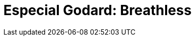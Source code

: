 = Especial Godard: Breathless
:page-date: 2022-09-30
:page-categories: [sessao_cinime, filme_cinime]
:page-header: { image: sessao_300922.png }
:page-descricao: [ "Em homenagem ao cineasta e roteirista fracês, Jean-Luc Godard, o CinIME exibirá Breathless (1960) em sua próxima sessão (sexta 30/09). O filme foi escolhido por vocês por meio da votação, com Breathless tendo 74 dos 98 votos computados!"]
:page-sinopse: [ "Breathless é um filme de teatro criminal francês e marca a estreia de Jean-Paul Belmondo como ator, sendo ele protagonista como um criminoso errante chamado Michel, e a atriz Jean Seberg como a sua namorada, a americana Patricia. O filme é o primeiro trabalho de longa-metragem de Godard."]
:page-informacoes: { sala: B09, horario: 16h00, dia: 30/09, dia_semana: sexta-feira }